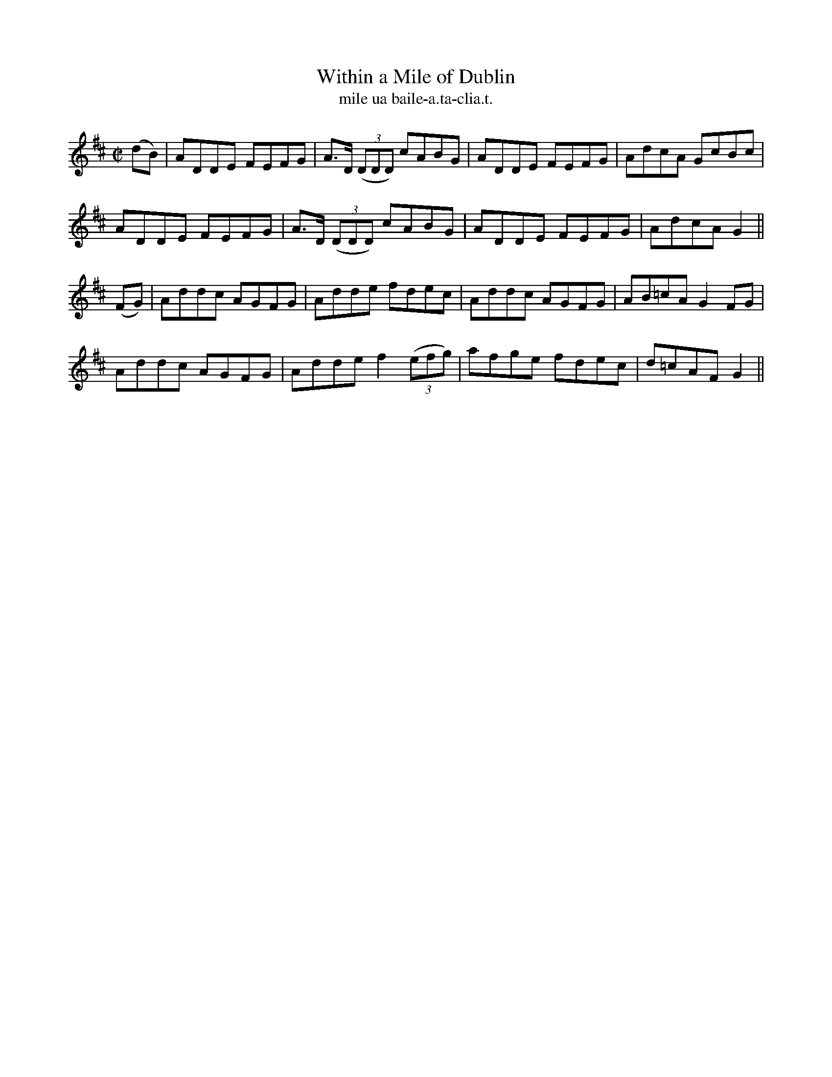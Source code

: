 X:1511
T:Within a Mile of Dublin
R:reel
N:"collected from F. O'Neill"
B:"O'Neill's Dance Music of Ireland, 1511"
T: mile ua baile-a.ta-clia.t.
M:C|
L:1/8
K:D
(dB)|ADDE FEFG|A>D ((3DDD) cABG|ADDE FEFG|AdcA GcBc|
ADDE FEFG|A>D ((3DDD) cABG|ADDE FEFG|AdcA G2||
(FG)|Addc AGFG|Adde fdec|Addc AGFG|AB=cA G2 FG|
Addc AGFG|Adde f2 ((3efg)|afge fdec|d=cAF G2||
